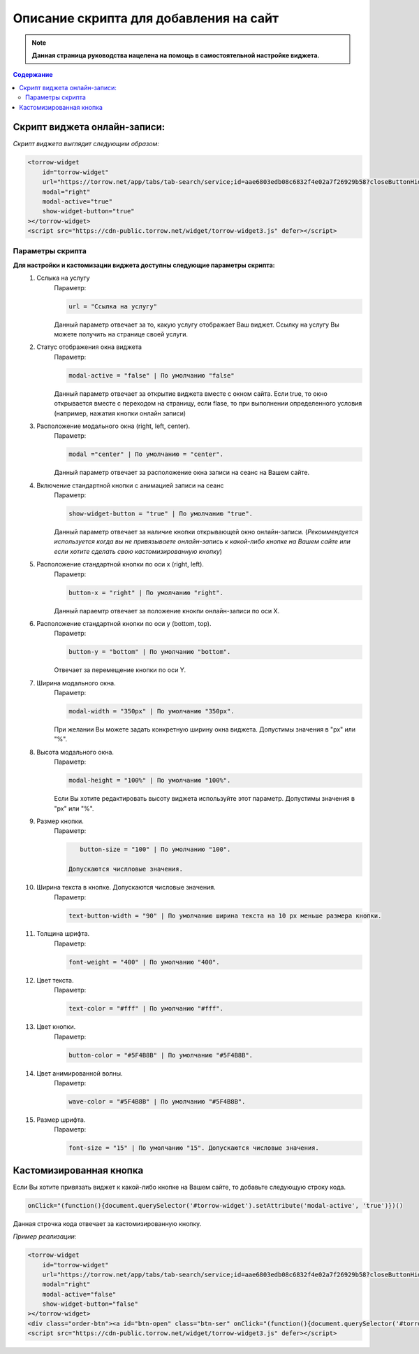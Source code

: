 

=======================================
Описание скрипта для добавления на сайт
=======================================

.. note:: **Данная страница руководства нацелена на помощь в самостоятельной настройке виджета.**

.. contents:: Содержание

-----------------------------
Скрипт виджета онлайн-записи: 
-----------------------------
*Скрипт виджета выглядит следующим образом:*

.. code-block::

     <torrow-widget
         id="torrow-widget"
         url="https://torrow.net/app/tabs/tab-search/service;id=aae6803edb08c6832f4e02a7f26929b58?closeButtonHidden=true&tabBarHidden=true"
         modal="right"
         modal-active="true"
         show-widget-button="true"
     ></torrow-widget>
     <script src="https://cdn-public.torrow.net/widget/torrow-widget3.js" defer></script>
     
~~~~~~~~~~~~~~~~~
Параметры скрипта
~~~~~~~~~~~~~~~~~

**Для настройки и кастомизации виджета доступны следующие параметры скрипта:**
    #. Сслыка на услугу
         Параметр:

         .. code-block::

             url = "Ссылка на услугу"

         Данный параметр отвечает за то, какую услугу отображает Ваш виджет. Ссылку на услугу Вы можете получить на странице своей услуги.

    #. Статус отображения окна виджета 
         Параметр: 

         .. code-block::

             modal-active = "false" | По умолчанию "false"

         Данный параметр отвечает за открытие виджета вместе с окном сайта. Если true, то окно открывается вместе с переходом на страницу, если flase, то при выполнении определенного условия (например, нажатия кнопки онлайн записи)

    #. Расположение модального окна (right, left, center). 
         Параметр:

         .. code-block::

             modal ="center" | По умолчанию = "center". 
        
         Данный параметр отвечает за расположение окна записи на сеанс на Вашем сайте.

    #. Включение стандартной кнопки с анимацией записи на сеанс
         Параметр: 

         .. code-block::

             show-widget-button = "true" | По умолчанию "true". 
         
         Данный параметр отвечает за наличие кнопки открывающей окно онлайн-записи. (*Рекоммендуется используется когда вы не привязываете онлайн-запись к какой-либо кнопке на Вашем сайте или если хотите сделать свою  кастомизированную кнопку*)

    #. Расположение стандартной кнопки по оси x (right, left). 
         Параметр: 

         .. code-block::

             button-x = "right" | По умолчанию "right". 
        
         Данный параемтр отвечает за положение кнокпи онлайн-записи по оси Х. 

    #. Расположение стандартной кнопки по оси y (bottom, top). 
         Параметр: 

         .. code-block::

             button-y = "bottom" | По умолчанию "bottom".
        
         Отвечает за перемещение кнопки по оси Y.

    #. Ширина модального окна. 
         Параметр: 

         .. code-block::

             modal-width = "350px" | По умолчанию "350px".

         При желании Вы можете задать конкретную ширину окна виджета. Допустимы значения в "px" или "%".

    #. Высота модального окна.
         Параметр: 

         .. code-block::

             modal-height = "100%" | По умолчанию "100%".

         Если Вы хотите редактировать высоту виджета используйте этот параметр. Допустимы значения в "px" или "%".

    #. Размер кнопки.
         Параметр: 

         .. code-block::

             button-size = "100" | По умолчанию "100".

          Допускаются числловые значения.
          
    #. Ширина текста в кнопке. Допускаются числовые значения. 
         Параметр: 

         .. code-block::

             text-button-width = "90" | По умолчанию ширина текста на 10 px меньше размера кнопки.

    #. Толщина шрифта.
         Параметр: 

         .. code-block::

             font-weight = "400" | По умолчанию "400".

    #. Цвет текста. 
         Параметр: 

         .. code-block::

             text-color = "#fff" | По умолчанию "#fff".

    #. Цвет кнопки. 
         Параметр: 

         .. code-block::

             button-color = "#5F4B8B" | По умолчанию "#5F4B8B".

    #. Цвет анимированной волны. 
         Параметр: 

         .. code-block::

             wave-color = "#5F4B8B" | По умолчанию "#5F4B8B".

    #. Размер шрифта. 
         Параметр: 

         .. code-block::

             font-size = "15" | По умолчанию "15". Допускаются числовые значения. 
             

------------------------
Кастомизированная кнопка
------------------------

Если Вы хотите привязать виджет к какой-либо кнопке на Вашем сайте, то добавьте следующую строку кода.

.. code-block:: 
    
     onClick="(function(){document.querySelector('#torrow-widget').setAttribute('modal-active', 'true')})()

Данная строчка кода отвечает за кастомизированную кнопку.

*Пример реализации:*

.. code-block::
     
     <torrow-widget
         id="torrow-widget"
         url="https://torrow.net/app/tabs/tab-search/service;id=aae6803edb08c6832f4e02a7f26929b58?closeButtonHidden=true&tabBarHidden=true"
         modal="right"
         modal-active="false"
         show-widget-button="false"
     ></torrow-widget>
     <div class="order-btn"><a id="btn-open" class="btn-ser" onClick="(function(){document.querySelector('#torrow-widget').setAttribute('modal-active', 'true')})()">Записаться на прием</a></div>
     <script src="https://cdn-public.torrow.net/widget/torrow-widget3.js" defer></script>